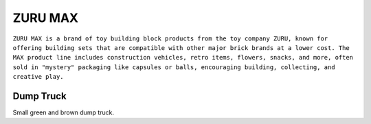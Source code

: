 ZURU MAX
========

``ZURU MAX is a brand of toy building block products from the toy company ZURU, known for offering building sets that are compatible with other major brick brands at a lower cost. The MAX product line includes construction vehicles, retro items, flowers, snacks, and more, often sold in "mystery" packaging like capsules or balls, encouraging building, collecting, and creative play.``

Dump Truck
----------

Small green and brown dump truck.
